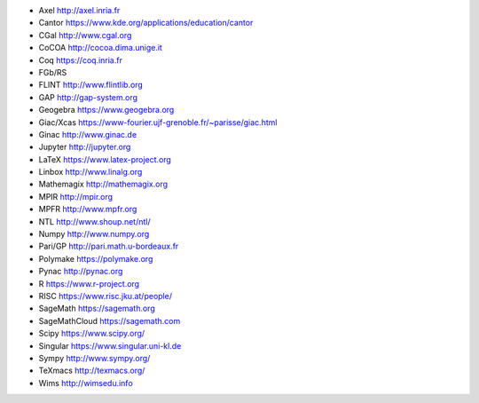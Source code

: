 - Axel
  http://axel.inria.fr
- Cantor
  https://www.kde.org/applications/education/cantor
- CGal
  http://www.cgal.org
- CoCOA
  http://cocoa.dima.unige.it
- Coq
  https://coq.inria.fr
- FGb/RS
- FLINT
  http://www.flintlib.org
- GAP
  http://gap-system.org
- Geogebra
  https://www.geogebra.org
- Giac/Xcas
  https://www-fourier.ujf-grenoble.fr/~parisse/giac.html
- Ginac
  http://www.ginac.de
- Jupyter
  http://jupyter.org
- LaTeX
  https://www.latex-project.org
- Linbox
  http://www.linalg.org
- Mathemagix
  http://mathemagix.org
- MPIR
  http://mpir.org
- MPFR
  http://www.mpfr.org
- NTL
  http://www.shoup.net/ntl/
- Numpy
  http://www.numpy.org
- Pari/GP
  http://pari.math.u-bordeaux.fr
- Polymake
  https://polymake.org
- Pynac
  http://pynac.org
- R
  https://www.r-project.org
- RISC
  https://www.risc.jku.at/people/
- SageMath
  https://sagemath.org
- SageMathCloud
  https://sagemath.com
- Scipy
  https://www.scipy.org/
- Singular
  https://www.singular.uni-kl.de
- Sympy
  http://www.sympy.org/
- TeXmacs
  http://texmacs.org/
- Wims
  http://wimsedu.info
  
